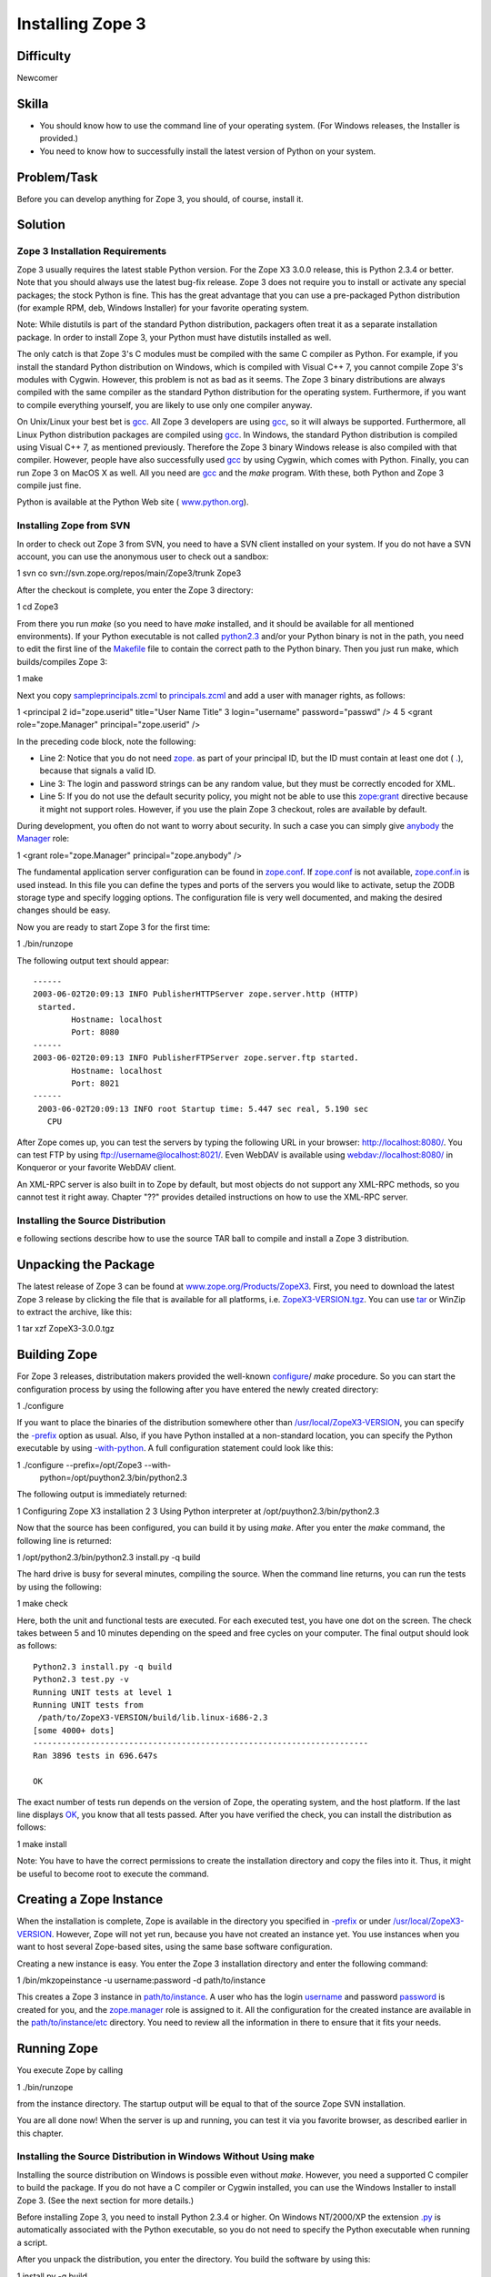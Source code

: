Installing Zope 3
-----------------


Difficulty
::::::::::

Newcomer


Skilla
::::::

-   You should know how to use the command line of your operating system.
    (For Windows releases, the Installer is provided.)
-   You need to know how to successfully install the latest version of
    Python on your system.


Problem/Task
::::::::::::

Before you can develop anything for Zope 3, you should, of course, install
it.


Solution
::::::::


Zope 3 Installation Requirements
~~~~~~~~~~~~~~~~~~~~~~~~~~~~~~~~

Zope 3 usually requires the latest stable Python version. For the Zope X3
3.0.0 release, this is Python 2.3.4 or better. Note that you should always
use the latest bug-fix release. Zope 3 does not require you to install or
activate any special packages; the stock Python is fine. This has the great
advantage that you can use a pre-packaged Python distribution (for example
RPM, deb, Windows Installer) for your favorite operating system.

Note: While distutils is part of the standard Python distribution, packagers
often treat it as a separate installation package. In order to install Zope
3, your Python must have distutils installed as well.

The only catch is that Zope 3's C modules must be compiled with the same C
compiler as Python. For example, if you install the standard Python
distribution on Windows, which is compiled with Visual C++ 7, you cannot
compile Zope 3's modules with Cygwin. However, this problem is not as bad as
it seems. The Zope 3 binary distributions are always compiled with the same
compiler as the standard Python distribution for the operating system.
Furthermore, if you want to compile everything yourself, you are likely to
use only one compiler anyway.

On Unix/Linux your best bet is  `gcc`_. All Zope 3 developers are using
`gcc`_, so it will always be supported. Furthermore, all Linux Python
distribution packages are compiled using  `gcc`_. In Windows, the standard
Python distribution is compiled using Visual C++ 7, as mentioned previously.
Therefore the Zope 3 binary Windows release is also compiled with that
compiler. However, people have also successfully used  `gcc`_ by using
Cygwin, which comes with Python. Finally, you can run Zope 3 on MacOS X as
well. All you need are  `gcc`_ and the  `make` program. With these, both
Python and Zope 3 compile just fine.

Python is available at the Python Web site (  `www.python.org`_).


Installing Zope from SVN
~~~~~~~~~~~~~~~~~~~~~~~~

In order to check out Zope 3 from SVN, you need to have a SVN client
installed on your system. If you do not have a SVN account, you can use the
anonymous user to check out a sandbox:


1  svn co svn://svn.zope.org/repos/main/Zope3/trunk Zope3

After the checkout is complete, you enter the Zope 3 directory:


1  cd Zope3

From there you run  `make` (so you need to have  `make` installed, and it
should be available for all mentioned environments). If your Python
executable is not called  `python2.3`_ and/or your Python binary is not in
the path, you need to edit the first line of the  `Makefile`_ file to contain
the correct path to the Python binary. Then you just run make, which
builds/compiles Zope 3:


1  make

Next you copy  `sampleprincipals.zcml`_ to  `principals.zcml`_ and add a user
with manager rights, as follows:


1  <principal
2      id="zope.userid" title="User Name Title"
3      login="username" password="passwd" />
4
5  <grant role="zope.Manager" principal="zope.userid" />

In the preceding code block, note the following:

-   Line 2: Notice that you do not need  `zope.`_ as part of your
    principal ID, but the ID must contain at least one dot (  `.`_), because
    that signals a valid ID.
-   Line 3: The login and password strings can be any random value, but
    they must be correctly encoded for XML.
-   Line 5: If you do not use the default security policy, you might not
    be able to use this  `zope:grant`_ directive because it might not support
    roles. However, if you use the plain Zope 3 checkout, roles are available
    by default.

During development, you often do not want to worry about security. In such a
case you can simply give  `anybody`_ the  `Manager`_ role:


1  <grant role="zope.Manager" principal="zope.anybody" />

The fundamental application server configuration can be found in
`zope.conf`_. If  `zope.conf`_ is not available,  `zope.conf.in`_ is used
instead. In this file you can define the types and ports of the servers you
would like to activate, setup the ZODB storage type and specify logging
options. The configuration file is very well documented, and making the
desired changes should be easy.

Now you are ready to start Zope 3 for the first time:


1  ./bin/runzope

The following output text should appear::

  ------
  2003-06-02T20:09:13 INFO PublisherHTTPServer zope.server.http (HTTP)
   started.
          Hostname: localhost
          Port: 8080
  ------
  2003-06-02T20:09:13 INFO PublisherFTPServer zope.server.ftp started.
          Hostname: localhost
          Port: 8021
  ------
   2003-06-02T20:09:13 INFO root Startup time: 5.447 sec real, 5.190 sec
     CPU

After Zope comes up, you can test the servers by typing the following URL in
your browser:  `http://localhost:8080/`_. You can test FTP by using
`ftp://username@localhost:8021/`_. Even WebDAV is available using
`webdav://localhost:8080/`_ in Konqueror or your favorite WebDAV client.

An XML-RPC server is also built in to Zope by default, but most objects do
not support any XML-RPC methods, so you cannot test it right away. Chapter
"??" provides detailed instructions on how to use the XML-RPC server.


Installing the Source Distribution
~~~~~~~~~~~~~~~~~~~~~~~~~~~~~~~~~~

e following sections describe how to use the source TAR ball to compile and
install a Zope 3 distribution.


Unpacking the Package
:::::::::::::::::::::

The latest release of Zope 3 can be found at
`www.zope.org/Products/ZopeX3`_. First, you need to download the latest Zope
3 release by clicking the file that is available for all platforms, i.e.
`ZopeX3-VERSION.tgz`_. You can use  `tar`_ or WinZip to extract the archive,
like this:


1  tar xzf ZopeX3-3.0.0.tgz


Building Zope
:::::::::::::

For Zope 3 releases, distributation makers provided the well-known
`configure`_/  `make` procedure. So you can start the configuration process
by using the following after you have entered the newly created directory:


1  ./configure

If you want to place the binaries of the distribution somewhere other than
`/usr/local/ZopeX3-VERSION`_, you can specify the  `-prefix`_ option as
usual. Also, if you have Python installed at a non-standard location, you can
specify the Python executable by using  `-with-python`_. A full configuration
statement could look like this:


1  ./configure --prefix=/opt/Zope3 --with-
    python=/opt/puython2.3/bin/python2.3

The following output is immediately returned:


1  Configuring Zope X3 installation
2
3  Using Python interpreter at /opt/puython2.3/bin/python2.3

Now that the source has been configured, you can build it by using  `make`.
After you enter the  `make` command, the following line is returned:


1  /opt/python2.3/bin/python2.3 install.py -q build

The hard drive is busy for several minutes, compiling the source. When the
command line returns, you can run the tests by using the following:


1  make check

Here, both the unit and functional tests are executed. For each executed
test, you have one dot on the screen. The check takes between 5 and 10
minutes depending on the speed and free cycles on your computer. The final
output should look as follows::


  Python2.3 install.py -q build
  Python2.3 test.py -v
  Running UNIT tests at level 1
  Running UNIT tests from
   /path/to/ZopeX3-VERSION/build/lib.linux-i686-2.3
  [some 4000+ dots]
  ----------------------------------------------------------------------
  Ran 3896 tests in 696.647s

  OK

The exact number of tests run depends on the version of Zope, the operating
system, and the host platform. If the last line displays  `OK`_, you know
that all tests passed. After you have verified the check, you can install the
distribution as follows:


1  make install

Note: You have to have the correct permissions to create the installation
directory and copy the files into it. Thus, it might be useful to become root
to execute the command.


Creating a Zope Instance
::::::::::::::::::::::::

When the installation is complete, Zope is available in the directory you
specified in  `-prefix`_ or under  `/usr/local/ZopeX3-VERSION`_. However,
Zope will not yet run, because you have not created an instance yet. You use
instances when you want to host several Zope-based sites, using the same base
software configuration.

Creating a new instance is easy. You enter the Zope 3 installation directory
and enter the following command:


1  /bin/mkzopeinstance -u username:password -d path/to/instance

This creates a Zope 3 instance in  `path/to/instance`_. A user who has the
login  `username`_ and password  `password`_ is created for you, and the
`zope.manager`_ role is assigned to it. All the configuration for the created
instance are available in the  `path/to/instance/etc`_ directory. You need to
review all the information in there to ensure that it fits your needs.


Running Zope
::::::::::::

You execute Zope by calling


1  ./bin/runzope

from the instance directory. The startup output will be equal to that of the
source Zope SVN installation.

You are all done now! When the server is up and running, you can test it via
you favorite browser, as described earlier in this chapter.


Installing the Source Distribution in Windows Without Using make
~~~~~~~~~~~~~~~~~~~~~~~~~~~~~~~~~~~~~~~~~~~~~~~~~~~~~~~~~~~~~~~~

Installing the source distribution on Windows is possible even without
`make`. However, you need a supported C compiler to build the package. If
you do not have a C compiler or Cygwin installed, you can use the Windows
Installer to install Zope 3. (See the next section for more details.)

Before installing Zope 3, you need to install Python 2.3.4 or higher. On
Windows NT/2000/XP the extension  `.py`_ is automatically associated with the
Python executable, so you do not need to specify the Python executable when
running a script.

After you unpack the distribution, you enter the directory. You build the
software by using this:


1  install.py -q build

When the build process is complete, you can run the tests with this:


1  test.py -v

This should give you the same output as under Unix/Linux. After the tests are
verified, you install the distribution by using the following command:


1  install.py -q install

You have now completed the installation of Zope 3. Now you can follow the
final steps in the previous section to create an instance and start up Zope.

Note: When you install Zope 3 in Windows without using  `make`, it's really
hard to uninstall it later, because you have to manually delete files and
directories from various locations, including your Python's  `Lib/site-
packages"` and  `Scripts` directories. You also have to completely remove
the  `zopeskel` directory. If you use Windows Installer instead, an
uninstallation program is provided and registered in the Control Panel's
Add/Remove Programs applet.


Installing the Binary Distribution of Zope
~~~~~~~~~~~~~~~~~~~~~~~~~~~~~~~~~~~~~~~~~~

Currently binary releases of Zope are available only for Windows. These
releases assume that you have the standard Windows Python release installed.
The Windows binary release is an executable that automatically executes
Windows Installer. The first task is to make sure that you have the correct
Python version installed. Zope X3.0 is released to work with Python 2.3.
Thus, you need to install the latest Python 2.3 bug fix release. You can get
the Windows binary installer at  `www.python.org/download/`_.

If you already have a previous version of Zope X3, you need to remove it by
using Add/Remove Programs from the Control Panel. Then you can install the
Zope X3.0 release, which you can find at  `dev.zope.org/Zope3/Downloads`_.
After you download it, you simply execute the installer and follow its
instructions.

When the install is complete, you need to open a Windows command prompt and
change to the root Python 2.3 directory, usually  `C:\python23`. Then you
execute the instance creation script using this:


1  .\python .\Scripts\mkzopeinstance -u username:password -d
    c:\path\to\instance

This completes the installation. You can now run Zope 3 by using this:


1  .\python c:\path\to\instance\bin\runzope

The instance's  `bin`_ directory also contains some other useful scripts,
such as the test runner.

You can later use the Control Panel's Add/Remove Programs applet to uninstall
Zope 3 again.

.. _gcc: gcc
.. _www.python.org: www.python.org
.. _python2.3: python2.3
.. _Makefile: Makefile
.. _sampleprincipals.zcml: sample_principals.zcml
.. _principals.zcml: principals.zcml
.. _zope.: zope.
.. _.: .
.. _zope:grant: zope:grant
.. _anybody: anybody
.. _Manager: Manager
.. _zope.conf: zope.conf
.. _zope.conf.in: zope.conf.in
.. _http://localhost:8080/: http://localhost:8080/
.. _ftp://username@localhost:8021/: ftp://username@localhost:8021/
.. _webdav://localhost:8080/: webdav://localhost:8080/
.. _www.zope.org/Products/ZopeX3: www.zope.org/Products/ZopeX3
.. _ZopeX3-VERSION.tgz: ZopeX3-VERSION.tgz
.. _tar: tar
.. _configure: configure
.. _/usr/local/ZopeX3-VERSION: /usr/local/ZopeX3-VERSION
.. _-prefix: --prefix
.. _-with-python: --with-python
.. _OK: OK
.. _path/to/instance: path/to/instance
.. _username: username
.. _password: password
.. _zope.manager: zope.manager
.. _path/to/instance/etc: path/to/instance/etc
.. _.py: .py
.. _www.python.org/download/: www.python.org/download/
.. _dev.zope.org/Zope3/Downloads: dev.zope.org/Zope3/Downloads
.. _python23: c:\python23\
.. _bin: bin
